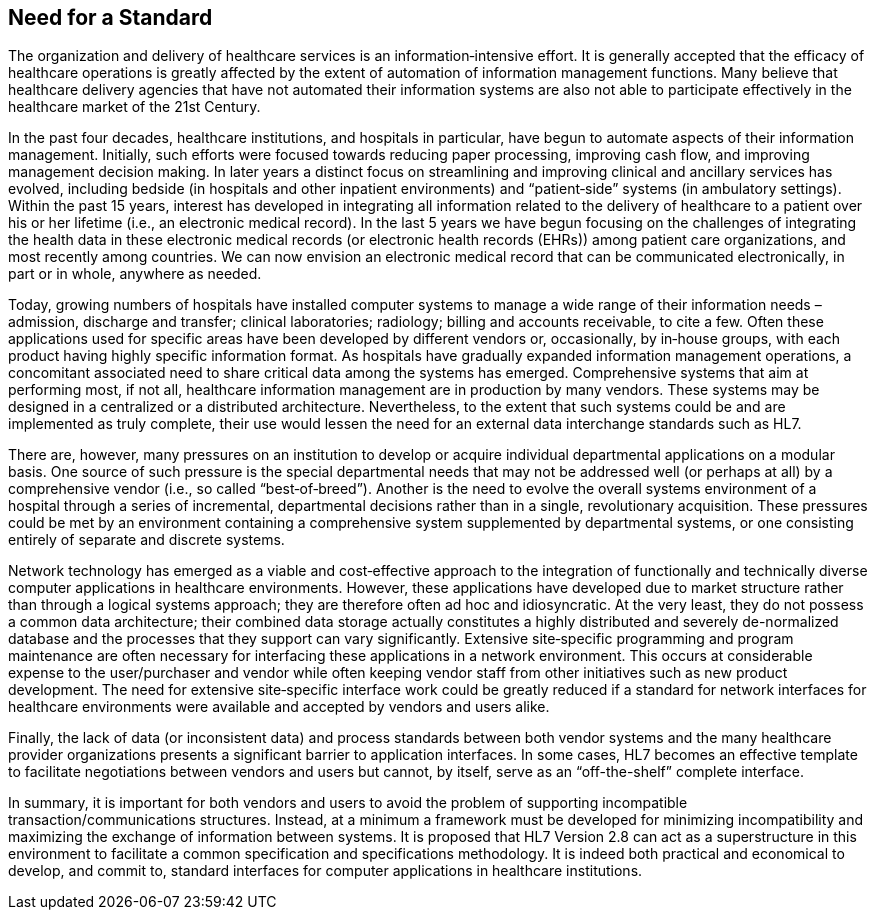 == Need for a Standard
[v291_section="1.4"]

The organization and delivery of healthcare services is an information‑intensive effort. It is generally accepted that the efficacy of healthcare operations is greatly affected by the extent of automation of information management functions. Many believe that healthcare delivery agencies that have not automated their information systems are also not able to participate effectively in the healthcare market of the 21st Century.

In the past four decades, healthcare institutions, and hospitals in particular, have begun to automate aspects of their information management. Initially, such efforts were focused towards reducing paper processing, improving cash flow, and improving management decision making. In later years a distinct focus on streamlining and improving clinical and ancillary services has evolved, including bedside (in hospitals and other inpatient environments) and “patient‑side” systems (in ambulatory settings). Within the past 15 years, interest has developed in integrating all information related to the delivery of healthcare to a patient over his or her lifetime (i.e., an electronic medical record). In the last 5 years we have begun focusing on the challenges of integrating the health data in these electronic medical records (or electronic health records (EHRs)) among patient care organizations, and most recently among countries. We can now envision an electronic medical record that can be communicated electronically, in part or in whole, anywhere as needed.

Today, growing numbers of hospitals have installed computer systems to manage a wide range of their information needs – admission, discharge and transfer; clinical laboratories; radiology; billing and accounts receivable, to cite a few. Often these applications used for specific areas have been developed by different vendors or, occasionally, by in‑house groups, with each product having highly specific information format. As hospitals have gradually expanded information management operations, a concomitant associated need to share critical data among the systems has emerged. Comprehensive systems that aim at performing most, if not all, healthcare information management are in production by many vendors. These systems may be designed in a centralized or a distributed architecture. Nevertheless, to the extent that such systems could be and are implemented as truly complete, their use would lessen the need for an external data interchange standards such as HL7.

There are, however, many pressures on an institution to develop or acquire individual departmental applications on a modular basis. One source of such pressure is the special departmental needs that may not be addressed well (or perhaps at all) by a comprehensive vendor (i.e., so called “best‑of‑breed”). Another is the need to evolve the overall systems environment of a hospital through a series of incremental, departmental decisions rather than in a single, revolutionary acquisition. These pressures could be met by an environment containing a comprehensive system supplemented by departmental systems, or one consisting entirely of separate and discrete systems.

Network technology has emerged as a viable and cost‑effective approach to the integration of functionally and technically diverse computer applications in healthcare environments. However, these applications have developed due to market structure rather than through a logical systems approach; they are therefore often ad hoc and idiosyncratic. At the very least, they do not possess a common data architecture; their combined data storage actually constitutes a highly distributed and severely de-normalized database and the processes that they support can vary significantly. Extensive site‑specific programming and program maintenance are often necessary for interfacing these applications in a network environment. This occurs at considerable expense to the user/purchaser and vendor while often keeping vendor staff from other initiatives such as new product development. The need for extensive site‑specific interface work could be greatly reduced if a standard for network interfaces for healthcare environments were available and accepted by vendors and users alike.

Finally, the lack of data (or inconsistent data) and process standards between both vendor systems and the many healthcare provider organizations presents a significant barrier to application interfaces. In some cases, HL7 becomes an effective template to facilitate negotiations between vendors and users but cannot, by itself, serve as an “off-the-shelf” complete interface.

In summary, it is important for both vendors and users to avoid the problem of supporting incompatible transaction/communications structures. Instead, at a minimum a framework must be developed for minimizing incompatibility and maximizing the exchange of information between systems. It is proposed that HL7 Version 2.8 can act as a superstructure in this environment to facilitate a common specification and specifications methodology. It is indeed both practical and economical to develop, and commit to, standard interfaces for computer applications in healthcare institutions.

